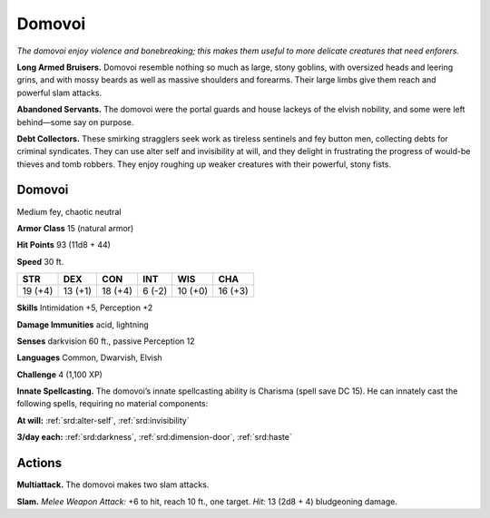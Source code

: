 
.. _tob:domovoi:

Domovoi
-------

*The domovoi enjoy violence and bonebreaking; this makes them
useful to more delicate creatures that need enforers.*

**Long Armed Bruisers.** Domovoi resemble nothing so much
as large, stony goblins, with oversized heads and leering grins,
and with mossy beards as well as massive shoulders and forearms.
Their large limbs give them reach and powerful slam attacks.

**Abandoned Servants.** The domovoi were the portal guards
and house lackeys of the elvish nobility, and some were left
behind—some say on purpose.

**Debt Collectors.** These smirking stragglers seek work
as tireless sentinels and fey button men, collecting debts for
criminal syndicates. They can use alter self and invisibility at will,
and they delight in frustrating the progress of would-be thieves
and tomb robbers. They enjoy roughing up weaker creatures
with their powerful, stony fists.

Domovoi
~~~~~~~

Medium fey, chaotic neutral

**Armor Class** 15 (natural armor)

**Hit Points** 93 (11d8 + 44)

**Speed** 30 ft.

+-----------+-----------+-----------+-----------+-----------+-----------+
| STR       | DEX       | CON       | INT       | WIS       | CHA       |
+===========+===========+===========+===========+===========+===========+
| 19 (+4)   | 13 (+1)   | 18 (+4)   | 6 (-2)    | 10 (+0)   | 16 (+3)   |
+-----------+-----------+-----------+-----------+-----------+-----------+

**Skills** Intimidation +5, Perception +2

**Damage Immunities** acid, lightning

**Senses** darkvision 60 ft., passive Perception 12

**Languages** Common, Dwarvish, Elvish

**Challenge** 4 (1,100 XP)

**Innate Spellcasting.** The domovoi’s innate spellcasting ability is
Charisma (spell save DC 15). He can innately cast the following
spells, requiring no material components:

**At will:** :ref:`srd:alter-self`, :ref:`srd:invisibility`

**3/day each:** :ref:`srd:darkness`, :ref:`srd:dimension-door`, :ref:`srd:haste`

Actions
~~~~~~~

**Multiattack.** The domovoi makes two slam attacks.

**Slam.** *Melee Weapon Attack:* +6 to hit, reach 10 ft., one target.
*Hit:* 13 (2d8 + 4) bludgeoning damage.
